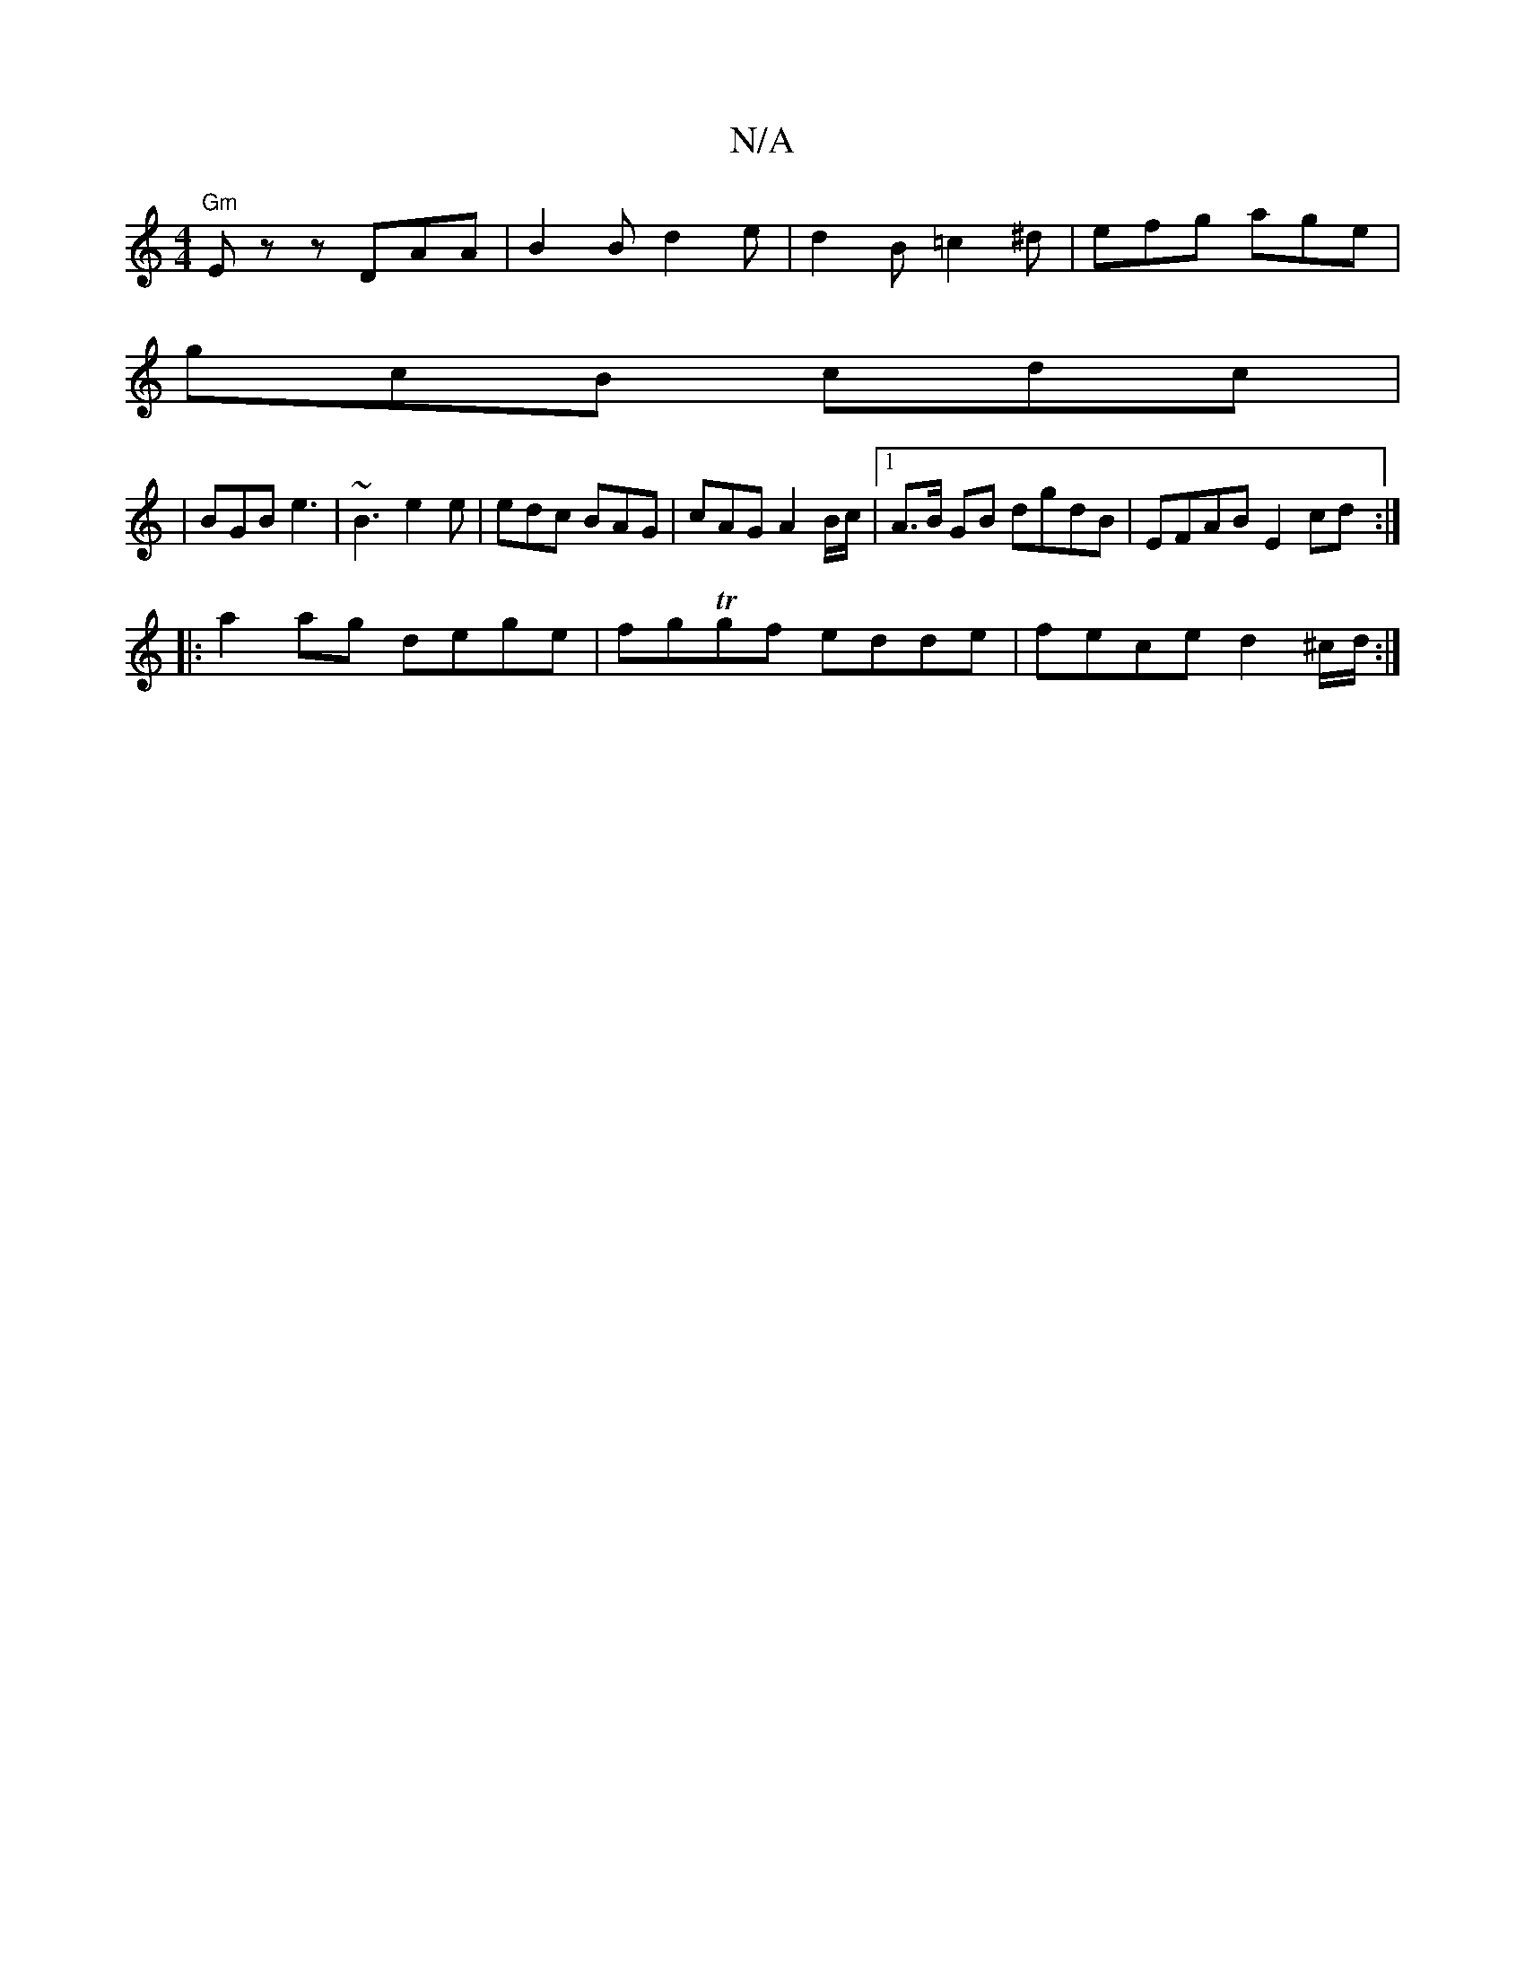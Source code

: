 X:1
T:N/A
M:4/4
R:N/A
K:Cmajor
"Gm"Ezz DAA|B2B d2e|d2B =c2^d|efg age|
gcB cdc|
|BGB e3|~B3 e2e|edc BAG|cAG A2B/2c/2|1 A>B GB dgdB|EFAB E2cd:|
|:a2ag dege|fgTgf edde|fece d2^c/d/:|

edc B2A|GAA A2e|fdB A2G|1 FGE G2A GzE|F2G ABA|GBd 
